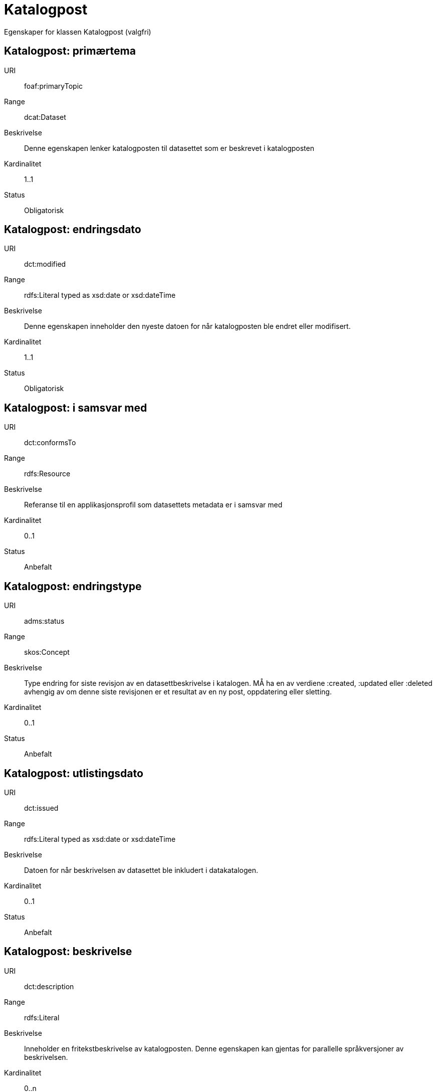 = Katalogpost

Egenskaper for klassen Katalogpost (valgfri)

== Katalogpost: primærtema [[katalogpost-primrtema]]

[properties]
URI:: foaf:primaryTopic
Range:: dcat:Dataset
Beskrivelse:: Denne egenskapen lenker katalogposten til datasettet som er beskrevet i katalogposten
Kardinalitet:: 1..1
Status:: Obligatorisk

== Katalogpost: endringsdato [[katalogpost-endringsdato]]

[properties]
URI:: dct:modified
Range:: rdfs:Literal typed as xsd:date or xsd:dateTime
Beskrivelse:: Denne egenskapen inneholder den nyeste datoen for når katalogposten ble endret eller modifisert.
Kardinalitet:: 1..1
Status:: Obligatorisk

== Katalogpost: i samsvar med [[katalogpost-i-samsvar-med]]

[properties]
URI:: dct:conformsTo
Range:: rdfs:Resource
Beskrivelse:: Referanse til en applikasjonsprofil som datasettets metadata er i samsvar med
Kardinalitet:: 0..1
Status:: Anbefalt

== Katalogpost: endringstype [[katalogpost-endringstype]]

[properties]
URI:: adms:status
Range:: skos:Concept
Beskrivelse:: Type endring for siste revisjon av en datasettbeskrivelse i katalogen. MÅ ha en av verdiene :created, :updated eller :deleted avhengig av om denne siste revisjonen er et resultat av en ny post, oppdatering eller sletting.
Kardinalitet:: 0..1
Status:: Anbefalt

== Katalogpost: utlistingsdato [[katalogpost-utlistingsdato]]

[properties]
URI:: dct:issued
Range:: rdfs:Literal typed as xsd:date or xsd:dateTime
Beskrivelse:: Datoen for når beskrivelsen av datasettet ble inkludert i datakatalogen.
Kardinalitet:: 0..1
Status:: Anbefalt

== Katalogpost: beskrivelse [[katalogpost-beskrivelse]]

[properties]
URI:: dct:description
Range:: rdfs:Literal
Beskrivelse:: Inneholder en fritekstbeskrivelse av katalogposten. Denne egenskapen kan gjentas for parallelle språkversjoner av beskrivelsen.
Kardinalitet:: 0..n
Status:: Valgfri

== Katalogpost: språk [[katalogpost-sprak]]

[properties]
URI:: dct:language
Range:: dct:LinguisticSystem
Beskrivelse:: Refererer til et språk som er brukt i tekstlige metadata som beskriver tittel, beskrivelser osv. av datasettene i katalogen. Egenskapen kan repeteres dersom metadata er oppgitt på flere språk
Kardinalitet:: 0..n
Status:: Valgfri

== Katalogpost: kilde [[katalogpost-kilde]]

[properties]
URI:: dct:source
Range:: dcat:CatalogRecord
Beskrivelse:: Referanse til den originale katalogposten (metadata) som er brukt for å skape denne katalogposten (metadata) for datasettet
Kardinalitet:: 0..n
Status:: Valgfri

== Katalogpost: tittel [[katalogpost-tittel]]

[properties]
URI:: dct:title
Range:: rdfs:Literal
Beskrivelse:: Navnet på katalogen. Denne egenskapen kan gjentas for parallelle språkversjoner av navnet.
Kardinalitet:: 0..n
Status:: Valgfri
